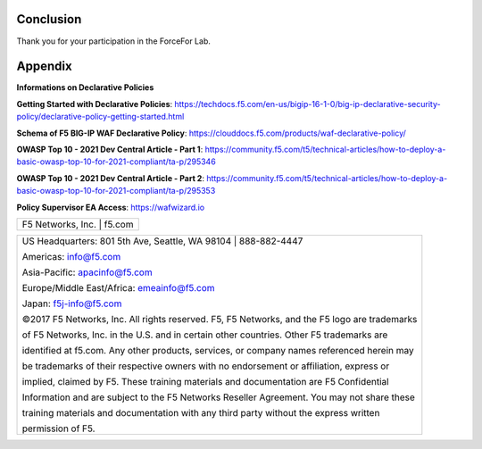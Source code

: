 Conclusion
==========

Thank you for your participation in the ForceFor Lab.

Appendix
========
**Informations on Declarative Policies**

**Getting Started with Declarative Policies**: https://techdocs.f5.com/en-us/bigip-16-1-0/big-ip-declarative-security-policy/declarative-policy-getting-started.html

**Schema of F5 BIG-IP WAF Declarative Policy**: https://clouddocs.f5.com/products/waf-declarative-policy/

**OWASP Top 10 - 2021 Dev Central Article - Part 1**: https://community.f5.com/t5/technical-articles/how-to-deploy-a-basic-owasp-top-10-for-2021-compliant/ta-p/295346

**OWASP Top 10 - 2021 Dev Central Article - Part 2**: https://community.f5.com/t5/technical-articles/how-to-deploy-a-basic-owasp-top-10-for-2021-compliant/ta-p/295353

**Policy Supervisor EA Access**: https://wafwizard.io

+----------------------------------------------------------------------------------------------+
| F5 Networks, Inc. \| f5.com                                                                  |
+----------------------------------------------------------------------------------------------+

+----------------------------------------------------------------------------------------------+
| US Headquarters: 801 5th Ave, Seattle, WA 98104 \| 888-882-4447                              |
|                                                                                              |
| Americas: info@f5.com                                                                        |
|                                                                                              |
| Asia-Pacific: apacinfo@f5.com                                                                |
|                                                                                              |
| Europe/Middle East/Africa: emeainfo@f5.com                                                   |
|                                                                                              |
| Japan: f5j-info@f5.com                                                                       |
|                                                                                              |
| ©2017 F5 Networks, Inc. All rights reserved. F5, F5 Networks, and the F5 logo are trademarks |
|                                                                                              |
| of F5 Networks, Inc. in the U.S. and in certain other countries. Other F5 trademarks are     |
|                                                                                              |
| identified at f5.com. Any other products, services, or company names referenced herein may   |
|                                                                                              |
| be trademarks of their respective owners with no endorsement or affiliation, express or      |
|                                                                                              |
| implied, claimed by F5. These training materials and documentation are F5 Confidential       |
|                                                                                              |
| Information and are subject to the F5 Networks Reseller Agreement. You may not share these   |
|                                                                                              |
| training materials and documentation with any third party without the express written        |
|                                                                                              |
| permission of F5.                                                                            |
+----------------------------------------------------------------------------------------------+